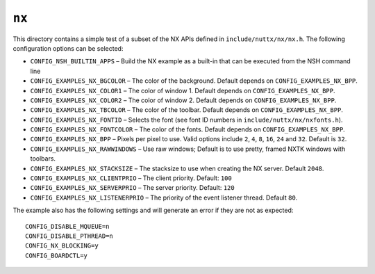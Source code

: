 ``nx``
======

This directory contains a simple test of a subset of the NX APIs defined in
``include/nuttx/nx/nx.h``. The following configuration options can be selected:

- ``CONFIG_NSH_BUILTIN_APPS`` – Build the NX example as a built-in that can be
  executed from the NSH command line
- ``CONFIG_EXAMPLES_NX_BGCOLOR`` – The color of the background. Default depends on
  ``CONFIG_EXAMPLES_NX_BPP``.
- ``CONFIG_EXAMPLES_NX_COLOR1`` – The color of window 1. Default depends on
  ``CONFIG_EXAMPLES_NX_BPP``.
- ``CONFIG_EXAMPLES_NX_COLOR2`` – The color of window 2. Default depends on
  ``CONFIG_EXAMPLES_NX_BPP``.
- ``CONFIG_EXAMPLES_NX_TBCOLOR`` – The color of the toolbar. Default depends on
  ``CONFIG_EXAMPLES_NX_BPP``.
- ``CONFIG_EXAMPLES_NX_FONTID`` – Selects the font (see font ID numbers in
  ``include/nuttx/nx/nxfonts.h``).
- ``CONFIG_EXAMPLES_NX_FONTCOLOR`` – The color of the fonts. Default depends on
  ``CONFIG_EXAMPLES_NX_BPP``.
- ``CONFIG_EXAMPLES_NX_BPP`` – Pixels per pixel to use. Valid options include ``2``,
  ``4``, ``8``, ``16``, ``24`` and ``32``. Default is ``32``.
- ``CONFIG_EXAMPLES_NX_RAWWINDOWS`` – Use raw windows; Default is to use pretty,
  framed NXTK windows with toolbars.
- ``CONFIG_EXAMPLES_NX_STACKSIZE`` – The stacksize to use when creating the NX
  server. Default ``2048``.
- ``CONFIG_EXAMPLES_NX_CLIENTPRIO`` – The client priority. Default: ``100``
- ``CONFIG_EXAMPLES_NX_SERVERPRIO`` – The server priority. Default: ``120``
- ``CONFIG_EXAMPLES_NX_LISTENERPRIO`` – The priority of the event listener thread.
  Default ``80``.

The example also has the following settings and will generate an error if they
are not as expected::

  CONFIG_DISABLE_MQUEUE=n
  CONFIG_DISABLE_PTHREAD=n
  CONFIG_NX_BLOCKING=y
  CONFIG_BOARDCTL=y
